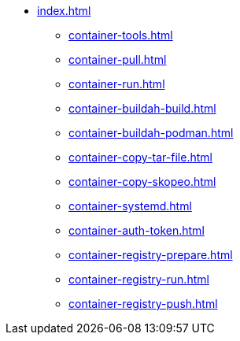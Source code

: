 * xref:index.adoc[]
** xref:container-tools.adoc[]
** xref:container-pull.adoc[]
** xref:container-run.adoc[]
** xref:container-buildah-build.adoc[]
** xref:container-buildah-podman.adoc[]
** xref:container-copy-tar-file.adoc[]
** xref:container-copy-skopeo.adoc[]
** xref:container-systemd.adoc[]
** xref:container-auth-token.adoc[]
** xref:container-registry-prepare.adoc[]
** xref:container-registry-run.adoc[]
** xref:container-registry-push.adoc[]
